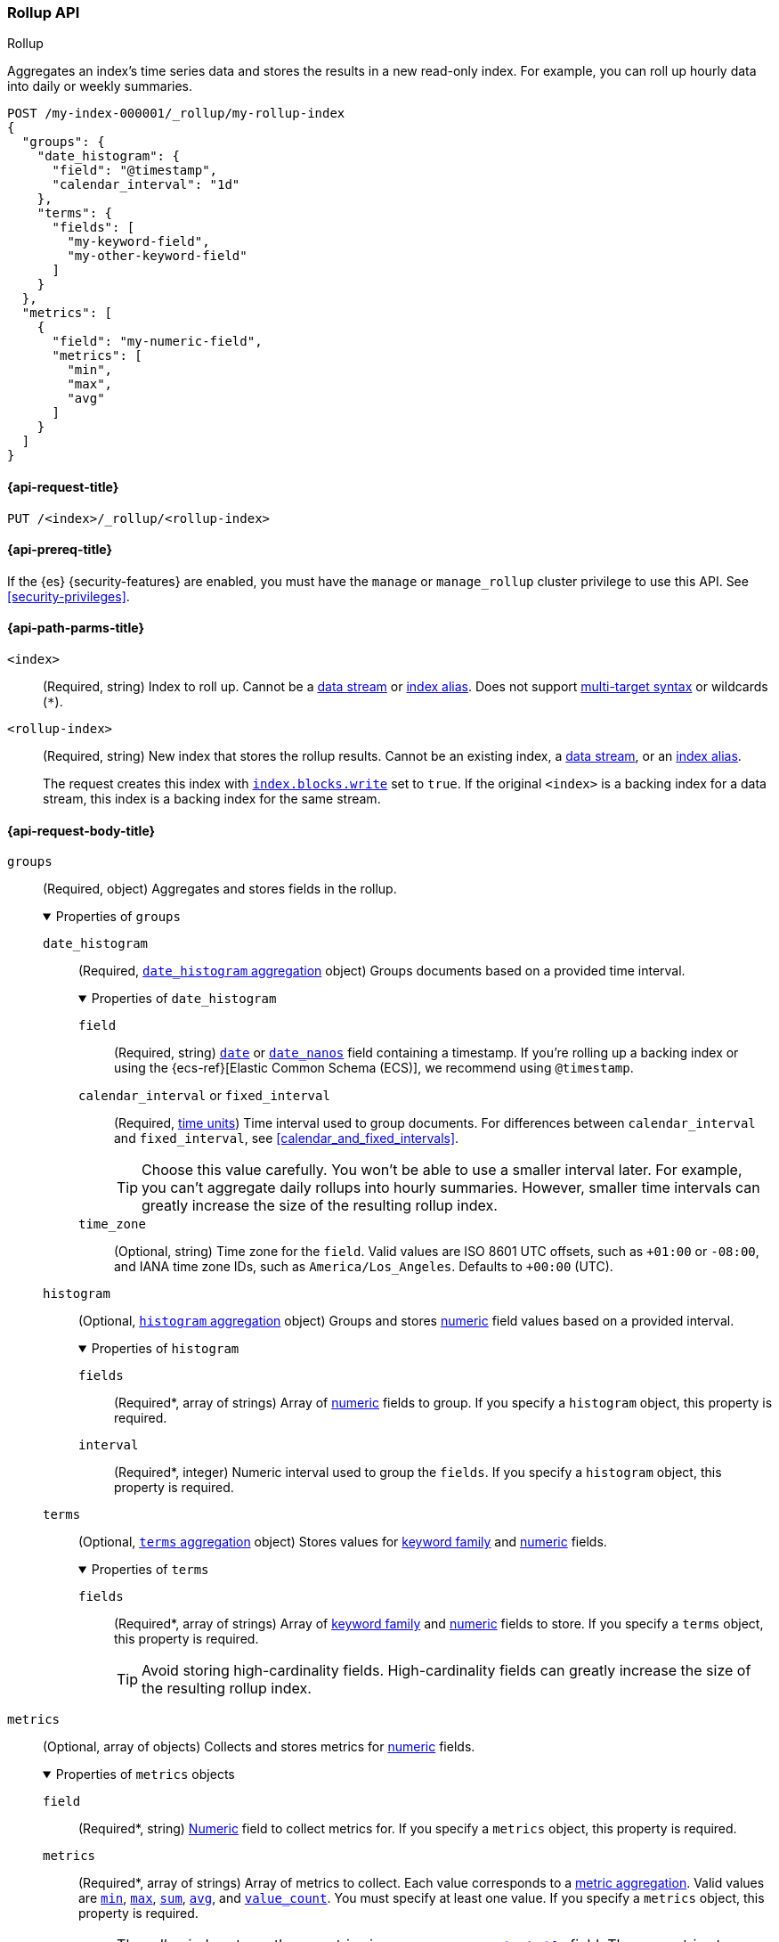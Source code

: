 [role="xpack"]
[testenv="basic"]
[[rollup-api]]
=== Rollup API
++++
<titleabbrev>Rollup</titleabbrev>
++++

Aggregates an index's time series data and stores the results in a new read-only
index. For example, you can roll up hourly data into daily or weekly summaries.

[source,console]
----
POST /my-index-000001/_rollup/my-rollup-index
{
  "groups": {
    "date_histogram": {
      "field": "@timestamp",
      "calendar_interval": "1d"
    },
    "terms": {
      "fields": [
        "my-keyword-field",
        "my-other-keyword-field"
      ]
    }
  },
  "metrics": [
    {
      "field": "my-numeric-field",
      "metrics": [
        "min",
        "max",
        "avg"
      ]
    }
  ]
}
----
// TEST[setup:my_index]
// TEST[s/my-keyword-field/http.request.method/]
// TEST[s/my-other-keyword-field/user.id/]
// TEST[s/my-numeric-field/http.response.bytes/]


[[rollup-api-request]]
==== {api-request-title}

`PUT /<index>/_rollup/<rollup-index>`

[[rollup-api-prereqs]]
==== {api-prereq-title}

If the {es} {security-features} are enabled, you must have the `manage` or
`manage_rollup` cluster privilege to use this API. See <<security-privileges>>.

[[rollup-api-path-params]]
==== {api-path-parms-title}

`<index>`::
(Required, string)
Index to roll up. Cannot be a <<data-streams,data stream>> or
<<indices-aliases,index alias>>. Does not support <<multi-index,multi-target
syntax>> or wildcards (`*`).

`<rollup-index>`::
(Required, string)
New index that stores the rollup results. Cannot be an existing index,
a <<data-streams,data stream>>, or an <<indices-aliases,index alias>>.
+
The request creates this index with
<<index-modules-blocks,`index.blocks.write`>> set to `true`. If the original
`<index>` is a backing index for a data stream, this index is a backing index
for the same stream.

[role="child_attributes"]
[[rollup-api-request-body]]
==== {api-request-body-title}

`groups`::
(Required, object)
Aggregates and stores fields in the rollup.
+
.Properties of `groups`
[%collapsible%open]
=====
`date_histogram`::
(Required,
<<search-aggregations-bucket-datehistogram-aggregation,`date_histogram`
aggregation>> object)
Groups documents based on a provided time interval.
+
.Properties of `date_histogram`
[%collapsible%open]
======
`field`::
(Required, string)
<<date,`date`>> or <<date_nanos,`date_nanos`>> field containing a timestamp. If
you're rolling up a backing index or using the {ecs-ref}[Elastic Common Schema
(ECS)], we recommend using `@timestamp`.

`calendar_interval` or `fixed_interval`::
(Required, <<time-units,time units>>)
Time interval used to group documents. For differences between
`calendar_interval` and `fixed_interval`, see <<calendar_and_fixed_intervals>>.
+
TIP: Choose this value carefully. You won't be able to use a smaller interval
later. For example, you can't aggregate daily rollups into hourly
summaries. However, smaller time intervals can greatly increase the size of the
resulting rollup index.

`time_zone`::
(Optional, string)
Time zone for the `field`. Valid values are ISO 8601 UTC offsets, such as
`+01:00` or `-08:00`, and IANA time zone IDs, such as `America/Los_Angeles`.
Defaults to `+00:00` (UTC).
======

`histogram`::
(Optional, <<search-aggregations-bucket-histogram-aggregation,`histogram`
aggregation>> object)
Groups and stores <<number,numeric>> field values based on a provided interval.
+
.Properties of `histogram`
[%collapsible%open]
======
`fields`::
(Required*, array of strings)
Array of <<number,numeric>> fields to group. If you specify a `histogram`
object, this property is required.

`interval`::
(Required*, integer)
Numeric interval used to group the `fields`. If you specify a `histogram`
object, this property is required.
======

`terms`::
(Optional, <<search-aggregations-bucket-terms-aggregation,`terms`
aggregation>> object)
Stores values for <<keyword,keyword family>> and <<number,numeric>> fields.
+
.Properties of `terms`
[%collapsible%open]
======
`fields`::
(Required*, array of strings)
Array of <<keyword,keyword family>> and <<number,numeric>> fields to store. If
you specify a `terms` object, this property is required.
+
TIP: Avoid storing high-cardinality fields. High-cardinality fields can greatly
increase the size of the resulting rollup index.
======
=====

`metrics`::
(Optional, array of objects)
Collects and stores metrics for <<number,numeric>> fields.
+
.Properties of `metrics` objects
[%collapsible%open]
=====
`field`::
(Required*, string)
<<number,Numeric>> field to collect metrics for. If you specify a `metrics`
object, this property is required.

`metrics`::
(Required*, array of strings)
Array of metrics to collect. Each value corresponds to a
<<search-aggregations-metrics,metric aggregation>>. Valid values are
<<search-aggregations-metrics-min-aggregation,`min`>>,
<<search-aggregations-metrics-max-aggregation,`max`>>,
<<search-aggregations-metrics-sum-aggregation,`sum`>>,
<<search-aggregations-metrics-avg-aggregation,`avg`>>, and
<<search-aggregations-metrics-valuecount-aggregation,`value_count`>>. You must
specify at least one value. If you specify a `metrics` object, this property is
required.
+
NOTE: The rollup index stores these metrics in an
<<aggregate-metric-double,`aggregate_metric_double`>> field. The `avg` metric
stores both the `sum` and `value_count` values. This lets you accurately average
rollups over larger time intervals. For example, you can accurately roll up
hourly averages into daily averages.
=====

`page_size`::
(Optional, integer)
Maximum number of rollup results to process at once. Defaults to `1000`. Larger
values run faster but require more memory.
+
NOTE: This argument only affects the speed and memory usage of the rollup
operation. It does not affect the rollup results.

`timeout`::
(Optional, <<time-units,time value>>)
Time to wait for the request to complete. Defaults to `20s` (20 seconds).
